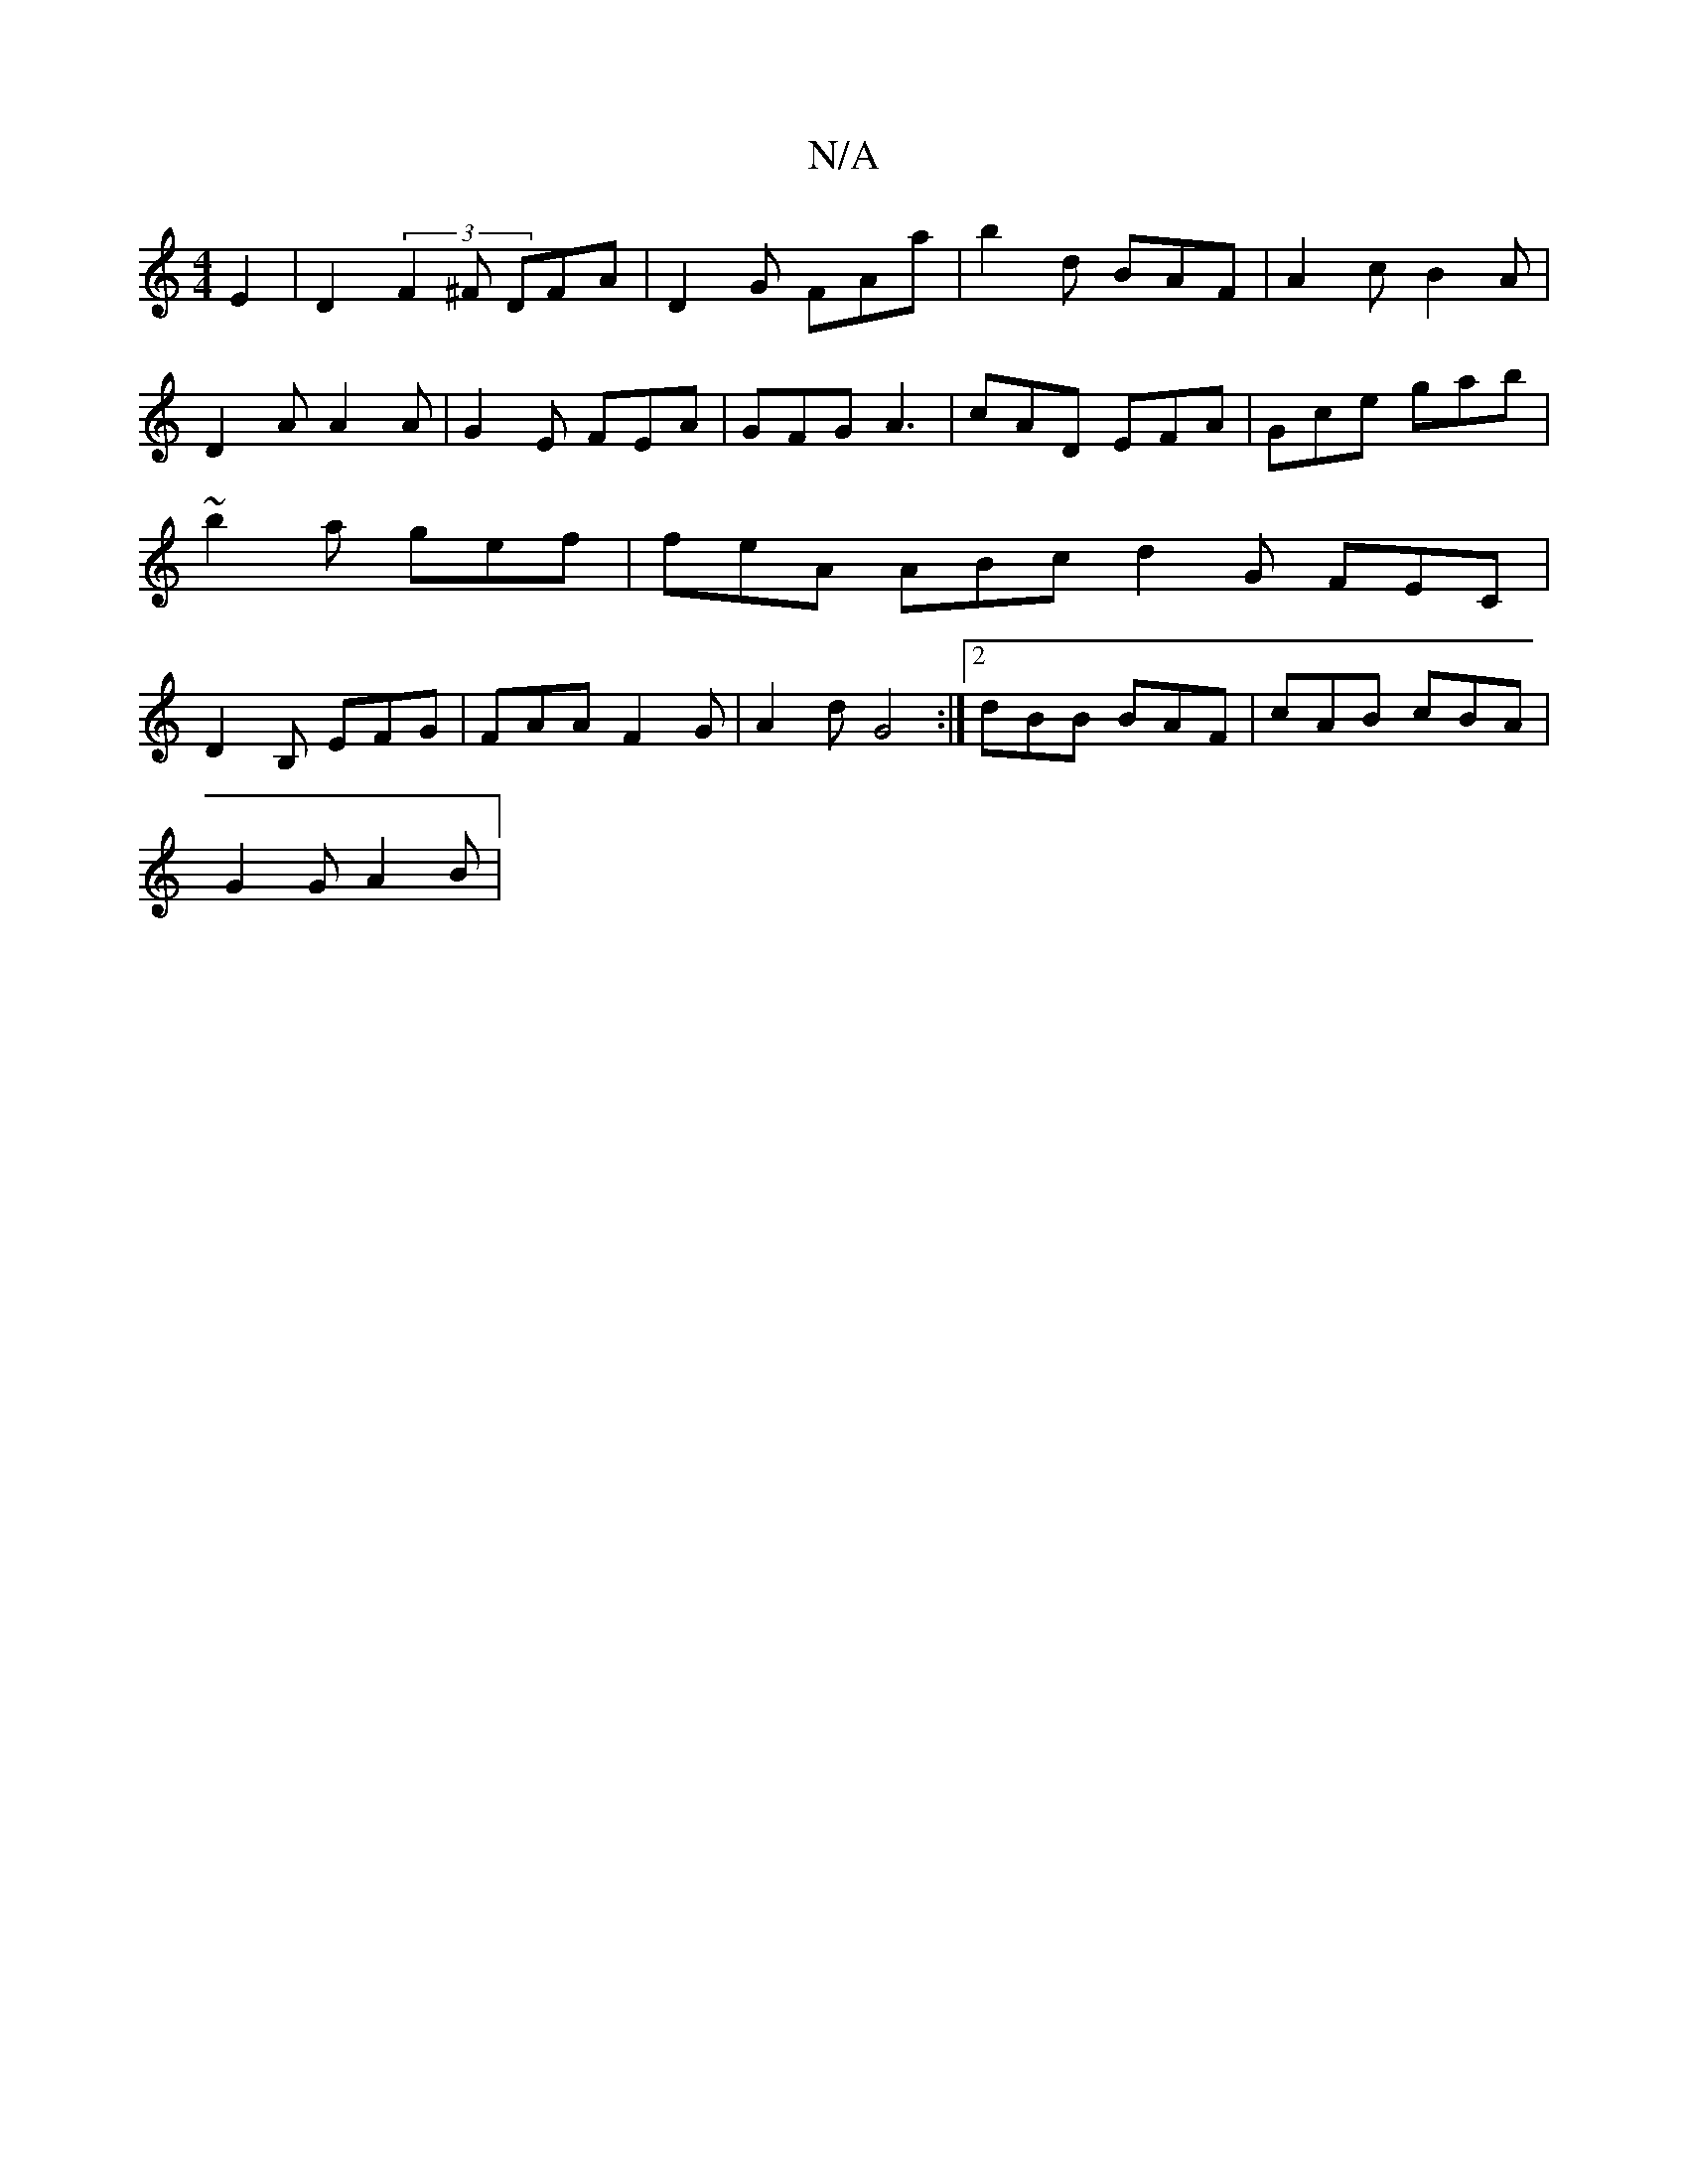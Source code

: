 X:1
T:N/A
M:4/4
R:N/A
K:Cmajor
E2 | D2 (3F2^F DFA | D2G FAa | b2 d BAF | A2 c B2 A | D2 A A2 A | G2 E FEA | GFG A3 | cAD EFA | Gce gab | ~b2a gef | feA ABc d2 G FEC | D2 B, EFG | FAA F2 G | A2d G4 :|2 dBB BAF | cAB cBA |
G2 G A2B |